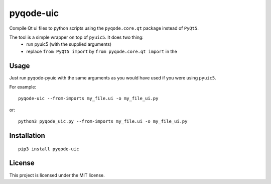 pyqode-uic
==========

Compile Qt ui files to python scripts using the ``pyqode.core.qt`` package
instead of ``PyQt5``.

The tool is a simple wrapper on top of ``pyuic5``. It does two thing:
    - run pyuic5 (with the supplied arguments)
    - replace ``from PyQt5 import`` by ``from pyqode.core.qt import`` in the

Usage
-----

Just run pyqode-pyuic with the same arguments as you would have used if you
were using ``pyuic5``.

For example::

    pyqode-uic --from-imports my_file.ui -o my_file_ui.py

or::

    python3 pyqode_uic.py --from-imports my_file.ui -o my_file_ui.py

Installation
------------
::

    pip3 install pyqode-uic

License
-------

This project is licensed under the MIT license.
